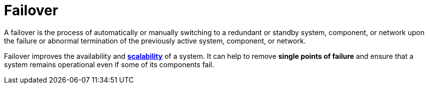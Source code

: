 = Failover

A failover is the process of automatically or manually switching to a redundant or standby system,
component, or network upon the failure or abnormal termination of the previously active system,
component, or network.

Failover improves the availability and *link:./scalability.adoc[scalability]* of a system. It can
help to remove *single points of failure* and ensure that a system remains operational even if some
of its components fail.
